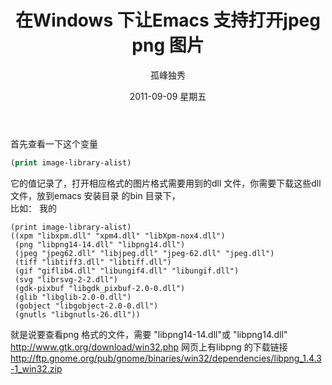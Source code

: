 # -*- coding:utf-8 -*-
#+LANGUAGE:  zh
#+TITLE:     在Windows 下让Emacs 支持打开jpeg png 图片
#+AUTHOR:    孤峰独秀
#+EMAIL:     jixiuf@gmail.com
#+DATE:     2011-09-09 星期五
#+DESCRIPTION:在Windows 下让Emacs 支持打开jpeg png 图片
#+KEYWORDS: windows Emacs jpeg jpg png gif 
#+OPTIONS:   H:2 num:nil toc:t \n:t @:t ::t |:t ^:t -:t f:t *:t <:t
#+OPTIONS:   TeX:t LaTeX:t skip:nil d:nil todo:t pri:nil
#+INFOJS_OPT: view:nil toc:nil ltoc:t mouse:underline buttons:0 path:http://orgmode.org/org-info.js
#+EXPORT_SELECT_TAGS: export
#+EXPORT_EXCLUDE_TAGS: noexport
#+FILETAGS: 

首先查看一下这个变量
#+begin_src emacs-lisp
(print image-library-alist) 
#+end_src
它的值记录了，打开相应格式的图片格式需要用到的dll 文件，你需要下载这些dll
文件，放到emacs 安装目录 的bin 目录下，
比如： 我的
#+begin_src eamcs-lisp
(print image-library-alist) 
((xpm "libxpm.dll" "xpm4.dll" "libXpm-nox4.dll")
 (png "libpng14-14.dll" "libpng14.dll")
 (jpeg "jpeg62.dll" "libjpeg.dll" "jpeg-62.dll" "jpeg.dll")
 (tiff "libtiff3.dll" "libtiff.dll")
 (gif "giflib4.dll" "libungif4.dll" "libungif.dll")
 (svg "librsvg-2-2.dll")
 (gdk-pixbuf "libgdk_pixbuf-2.0-0.dll")
 (glib "libglib-2.0-0.dll")
 (gobject "libgobject-2.0-0.dll")
 (gnutls "libgnutls-26.dll"))
#+end_src
就是说要查看png 格式的文件，需要  "libpng14-14.dll"或 "libpng14.dll"
http://www.gtk.org/download/win32.php 网页上有libpng 的下载链接
http://ftp.gnome.org/pub/gnome/binaries/win32/dependencies/libpng_1.4.3-1_win32.zip


